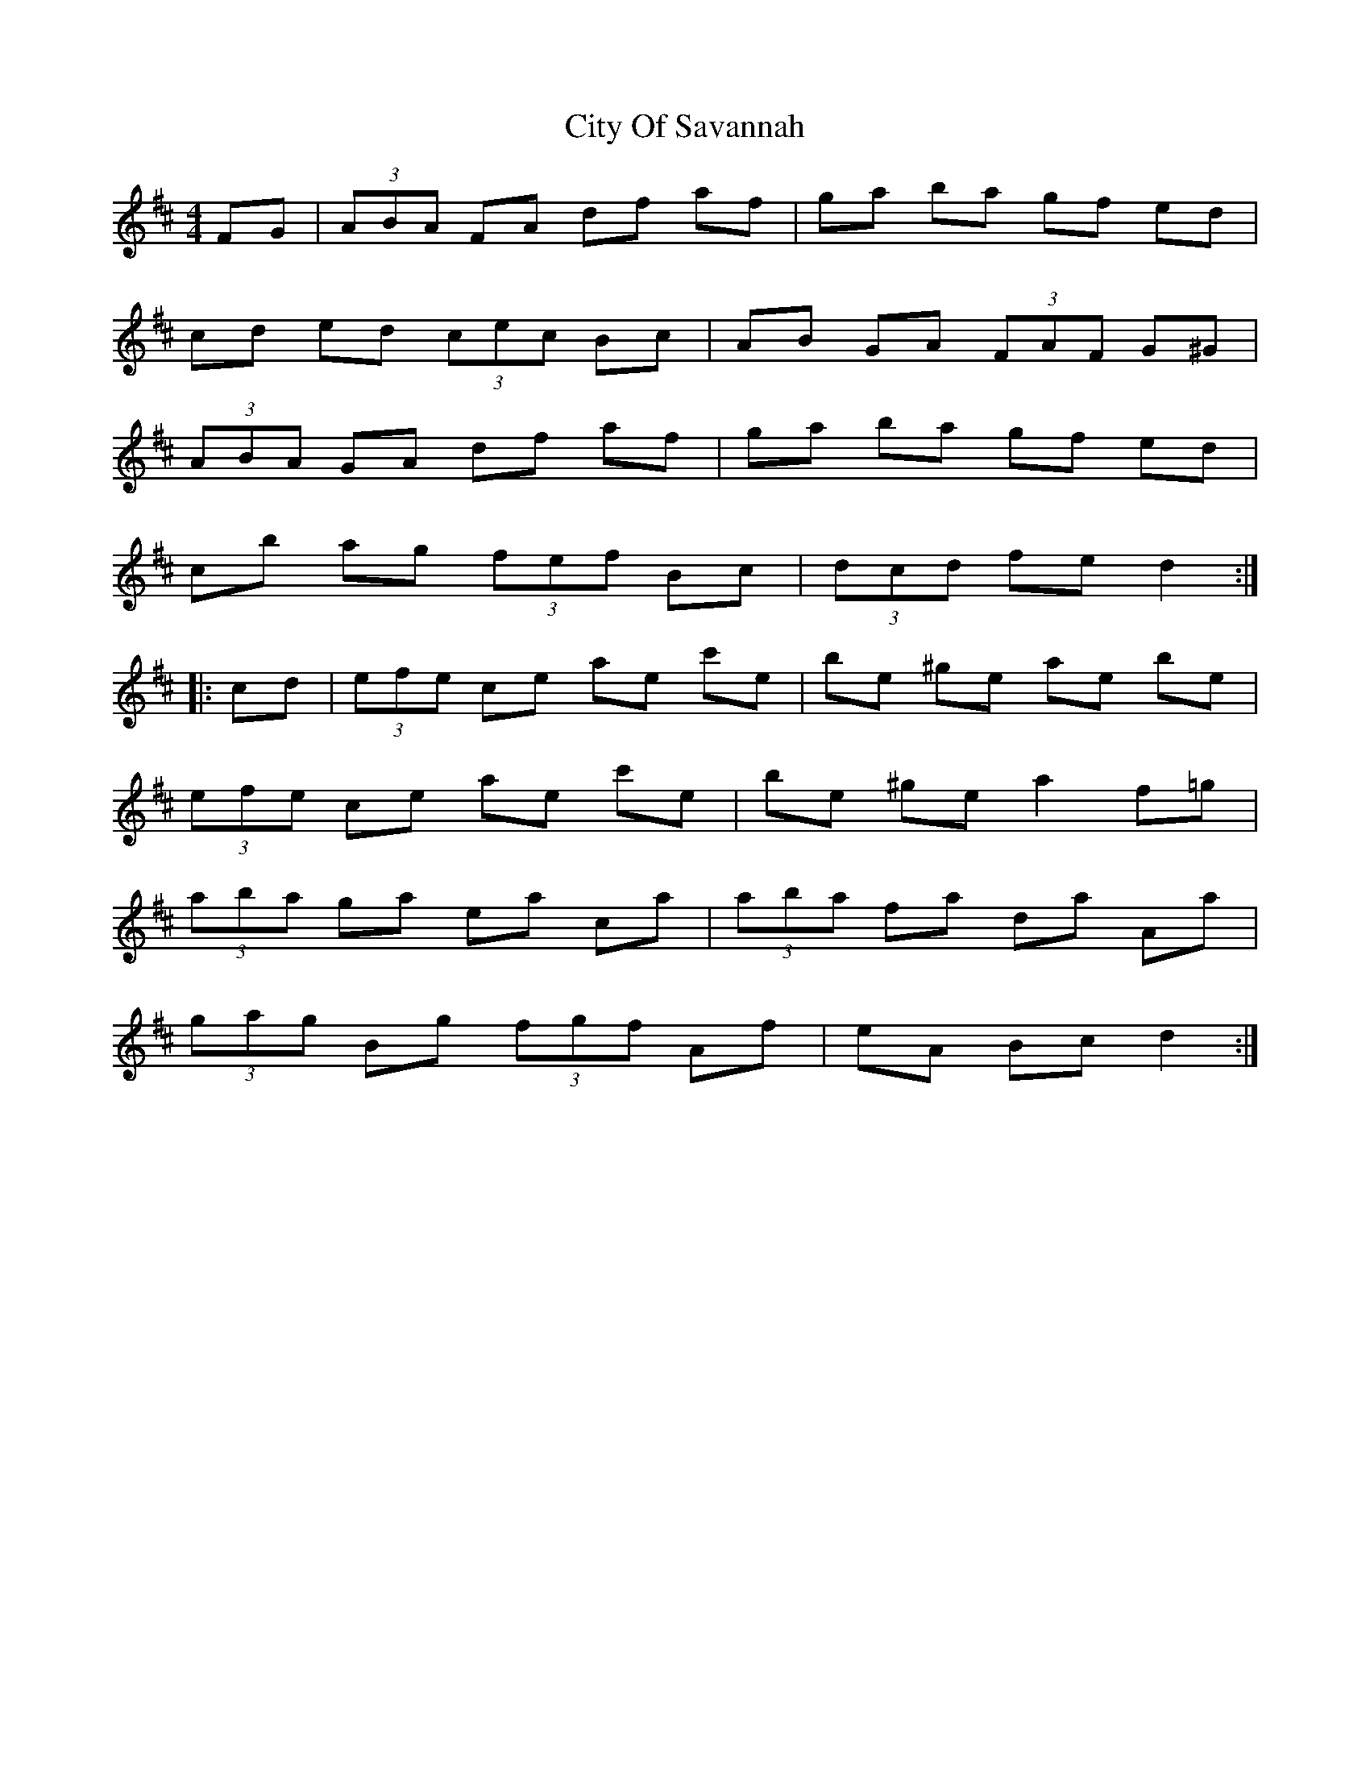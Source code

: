 X: 7212
T: City Of Savannah
R: hornpipe
M: 4/4
K: Dmajor
FG|(3ABA FA df af|ga ba gf ed|
cd ed (3cec Bc|AB GA (3FAF G^G|
(3ABA GA df af|ga ba gf ed|
cb ag (3fef Bc|(3dcd fe d2:|
|:cd|(3efe ce ae c'e|be ^ge ae be|
(3efe ce ae c'e|be ^ge a2 f=g|
(3aba ga ea ca|(3aba fa da Aa|
(3gag Bg (3fgf Af|eA Bc d2:|

